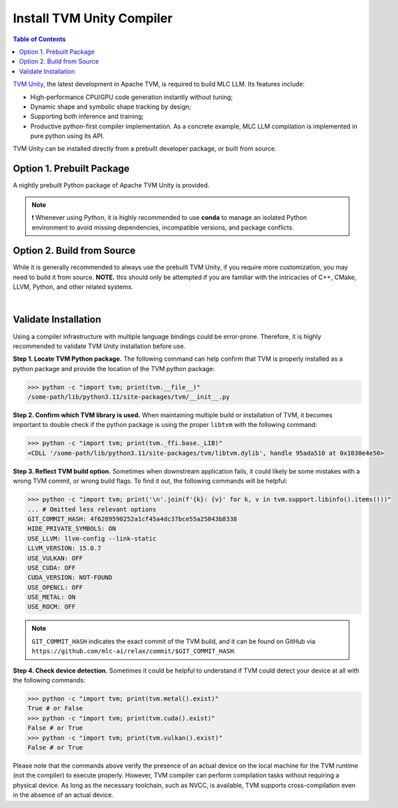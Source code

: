 .. _install-tvm-unity:

Install TVM Unity Compiler
==========================

.. contents:: Table of Contents
    :local:
    :depth: 2

`TVM Unity <https://discuss.tvm.apache.org/t/establish-tvm-unity-connection-a-technical-strategy/13344>`__, the latest development in Apache TVM, is required to build MLC LLM. Its features include:

- High-performance CPU/GPU code generation instantly without tuning;
- Dynamic shape and symbolic shape tracking by design;
- Supporting both inference and training;
- Productive python-first compiler implementation. As a concrete example, MLC LLM compilation is implemented in pure python using its API.

TVM Unity can be installed directly from a prebuilt developer package, or built from source.

.. _tvm-unity-prebuilt-package:

Option 1. Prebuilt Package
--------------------------

A nightly prebuilt Python package of Apache TVM Unity is provided.

.. note::
    ❗ Whenever using Python, it is highly recommended to use **conda** to manage an isolated Python environment to avoid missing dependencies, incompatible versions, and package conflicts.

.. tabs::

   .. tab:: Linux

      .. tabs::

         .. tab:: CPU

            .. code-block:: bash

              conda activate your-environment
              python3 -m pip install --pre --force-reinstall -f https://mlc.ai/wheels mlc-ai-nightly

         .. tab:: CUDA 11.7

            .. code-block:: bash

              conda activate your-environment
              python3 -m pip install --pre --force-reinstall -f https://mlc.ai/wheels mlc-ai-nightly-cu117

         .. tab:: CUDA 11.8

            .. code-block:: bash

              conda activate your-environment
              python3 -m pip install --pre --force-reinstall -f https://mlc.ai/wheels mlc-ai-nightly-cu118

         .. tab:: CUDA 12.1

            .. code-block:: bash

              conda activate your-environment
              python3 -m pip install --pre --force-reinstall -f https://mlc.ai/wheels mlc-ai-nightly-cu121

         .. tab:: CUDA 12.2

            .. code-block:: bash

              conda activate your-environment
              python3 -m pip install --pre --force-reinstall -f https://mlc.ai/wheels mlc-ai-nightly-cu122

         .. tab:: ROCm 5.6

            .. code-block:: bash

              conda activate your-environment
              python3 -m pip install --pre --force-reinstall -f https://mlc.ai/wheels mlc-ai-nightly-rocm56

         .. tab:: ROCm 5.7

            .. code-block:: bash

              conda activate your-environment
              python3 -m pip install --pre --force-reinstall -f https://mlc.ai/wheels mlc-ai-nightly-rocm57

         .. tab:: Vulkan

            Supported in all Linux packages.

      .. note::

        If encountering issues with GLIBC not found, please install the latest glibc in conda:

        .. code-block:: bash

          conda install -c conda-forge libgcc-ng

   .. tab:: macOS

      .. tabs::

         .. tab:: CPU

            .. code-block:: bash

              conda activate your-environment
              python3 -m pip install --pre --force-reinstall -f https://mlc.ai/wheels mlc-ai-nightly

         .. tab:: Metal

            .. code-block:: bash

              conda activate your-environment
              python3 -m pip install --pre --force-reinstall -f https://mlc.ai/wheels mlc-ai-nightly

        .. note::

          Always check if conda is installed properly in macOS using the command below:

          .. code-block:: bash

            conda info | grep platform

          It should return "osx-64" for Mac with Intel chip, and "osx-arm64" for Mac with Apple chip.

   .. tab:: Windows

      .. tabs::

         .. tab:: CPU

            .. code-block:: bash

              conda activate your-environment
              python3 -m pip install --pre --force-reinstall -f https://mlc.ai/wheels mlc-ai-nightly

         .. tab:: Vulkan

            Supported in all Windows packages.

      .. note::
        If encountering the error below:

        .. code-block:: bash

            FileNotFoundError: Could not find module 'path\to\site-packages\tvm\tvm.dll' (or one of its dependencies). Try using the full path with constructor syntax.

        It is likely `zstd`, a dependency to LLVM, was missing. Please `download <https://github.com/facebook/zstd/releases/tag/v1.5.5>`__ the precompiled binary, rename it to `zstd.dll` and copy to the same folder as `tvm.dll`.


.. _tvm-unity-build-from-source:

Option 2. Build from Source
---------------------------

While it is generally recommended to always use the prebuilt TVM Unity, if you require more customization, you may need to build it from source. **NOTE.** this should only be attempted if you are familiar with the intricacies of C++, CMake, LLVM, Python, and other related systems.

.. collapse:: Details

    **Step 1. Set up build dependency.** To build from source, you need to ensure that the following build dependencies are met:

    - CMake >= 3.24
    - LLVM >= 15
    - Git
    - (Optional) CUDA >= 11.8 (targeting NVIDIA GPUs)
    - (Optional) Metal (targeting Apple GPUs such as M1 and M2)
    - (Optional) Vulkan (targeting NVIDIA, AMD, Intel and mobile GPUs)
    - (Optional) OpenCL (targeting NVIDIA, AMD, Intel and mobile GPUs)

    .. note::
        - To target NVIDIA GPUs, either CUDA or Vulkan is required (CUDA is recommended);
        - For AMD and Intel GPUs, Vulkan is necessary;
        - When targeting Apple (macOS, iOS, iPadOS), Metal is a mandatory dependency;
        - Some Android devices only support OpenCL, but most of them support Vulkan.

    To easiest way to manage dependency is via conda, which maintains a set of toolchains including LLVM across platforms. To create the environment of those build dependencies, one may simply use:

    .. code-block:: bash
        :caption: Set up build dependencies in conda

        # make sure to start with a fresh environment
        conda env remove -n tvm-build-venv
        # create the conda environment with build dependency
        conda create -n tvm-build-venv -c conda-forge \
            "llvmdev>=15" \
            "cmake>=3.24" \
            git
        # enter the build environment
        conda activate tvm-build-venv

    **Step 2. Configure and build.** Standard git-based workflow are recommended to download Apache TVM Unity, and then specify build requirements in ``config.cmake``:

    .. code-block:: bash
        :caption: Download TVM Unity from GitHub

        # clone from GitHub
        git clone --recursive git@github.com:mlc-ai/relax.git tvm-unity && cd tvm-unity
        # create the build directory
        rm -rf build && mkdir build && cd build
        # specify build requirements in `config.cmake`
        cp ../cmake/config.cmake .

    .. note::
        We are temporarily using `mlc-ai/relax <https://github.com/mlc-ai/relax>`_ instead, which comes with several temporary outstanding changes that we will upstream to Apache TVM's `unity branch <https://github.com/apache/tvm/tree/unity>`_.

    We want to specifically tweak the following flags by appending them to the end of the configuration file:

    .. code-block:: bash
        :caption: Configure build in ``config.cmake``

        # controls default compilation flags
        echo "set(CMAKE_BUILD_TYPE RelWithDebInfo)" >> config.cmake
        # LLVM is a must dependency
        echo "set(USE_LLVM \"llvm-config --ignore-libllvm --link-static\")" >> config.cmake
        echo "set(HIDE_PRIVATE_SYMBOLS ON)" >> config.cmake
        # GPU SDKs, turn on if needed
        echo "set(USE_CUDA   OFF)" >> config.cmake
        echo "set(USE_METAL  OFF)" >> config.cmake
        echo "set(USE_VULKAN OFF)" >> config.cmake
        echo "set(USE_OPENCL OFF)" >> config.cmake

    .. note::
        ``HIDE_PRIVATE_SYMBOLS`` is a configuration option that enables the ``-fvisibility=hidden`` flag. This flag helps prevent potential symbol conflicts between TVM and PyTorch. These conflicts arise due to the frameworks shipping LLVMs of different versions.

        `CMAKE_BUILD_TYPE <https://cmake.org/cmake/help/latest/variable/CMAKE_BUILD_TYPE.html>`_ controls default compilation flag:

        - ``Debug`` sets ``-O0 -g``
        - ``RelWithDebInfo`` sets ``-O2 -g -DNDEBUG`` (recommended)
        - ``Release`` sets ``-O3 -DNDEBUG``

    Once ``config.cmake`` is edited accordingly, kick off build with the commands below:

    .. code-block:: bash
        :caption: Build ``libtvm`` using cmake and cmake

        cmake .. && cmake --build . --parallel $(nproc)

    A success build should produce ``libtvm`` and ``libtvm_runtime`` under ``/path-tvm-unity/build/`` directory.

    Leaving the build environment ``tvm-build-venv``, there are two ways to install the successful build into your environment:

    .. tabs ::

       .. code-tab :: bash Install via environment variable

          export PYTHONPATH=/path-to-tvm-unity/python:$PYTHONPATH

       .. code-tab :: bash Install via pip local project

          conda activate your-own-env
          conda install python # make sure python is installed
          cd /path-to-tvm-unity/python
          pip install -e .

.. `|` adds a blank line

|

Validate Installation
---------------------

Using a compiler infrastructure with multiple language bindings could be error-prone.
Therefore, it is highly recommended to validate TVM Unity installation before use.

**Step 1. Locate TVM Python package.** The following command can help confirm that TVM is properly installed as a python package and provide the location of the TVM python package:

.. code-block:: bash

    >>> python -c "import tvm; print(tvm.__file__)"
    /some-path/lib/python3.11/site-packages/tvm/__init__.py

**Step 2. Confirm which TVM library is used.** When maintaining multiple build or installation of TVM, it becomes important to double check if the python package is using the proper ``libtvm`` with the following command:

.. code-block:: bash

    >>> python -c "import tvm; print(tvm._ffi.base._LIB)"
    <CDLL '/some-path/lib/python3.11/site-packages/tvm/libtvm.dylib', handle 95ada510 at 0x1030e4e50>

**Step 3. Reflect TVM build option.** Sometimes when downstream application fails, it could likely be some mistakes with a wrong TVM commit, or wrong build flags. To find it out, the following commands will be helpful:

.. code-block:: bash

    >>> python -c "import tvm; print('\n'.join(f'{k}: {v}' for k, v in tvm.support.libinfo().items()))"
    ... # Omitted less relevant options
    GIT_COMMIT_HASH: 4f6289590252a1cf45a4dc37bce55a25043b8338
    HIDE_PRIVATE_SYMBOLS: ON
    USE_LLVM: llvm-config --link-static
    LLVM_VERSION: 15.0.7
    USE_VULKAN: OFF
    USE_CUDA: OFF
    CUDA_VERSION: NOT-FOUND
    USE_OPENCL: OFF
    USE_METAL: ON
    USE_ROCM: OFF

.. note::
    ``GIT_COMMIT_HASH`` indicates the exact commit of the TVM build, and it can be found on GitHub via ``https://github.com/mlc-ai/relax/commit/$GIT_COMMIT_HASH``.

**Step 4. Check device detection.** Sometimes it could be helpful to understand if TVM could detect your device at all with the following commands:

.. code-block:: bash

    >>> python -c "import tvm; print(tvm.metal().exist)"
    True # or False
    >>> python -c "import tvm; print(tvm.cuda().exist)"
    False # or True
    >>> python -c "import tvm; print(tvm.vulkan().exist)"
    False # or True

Please note that the commands above verify the presence of an actual device on the local machine for the TVM runtime (not the compiler) to execute properly. However, TVM compiler can perform compilation tasks without requiring a physical device. As long as the necessary toolchain, such as NVCC, is available, TVM supports cross-compilation even in the absence of an actual device.

